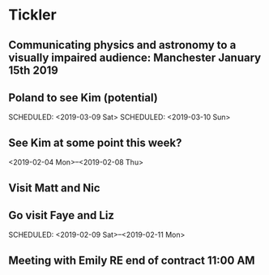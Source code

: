 * Tickler
** Communicating physics and astronomy to a visually impaired audience: Manchester January 15th 2019 
   SCHEDULED: <2019-01-19 Sat>
** Poland to see Kim (potential) 
   SCHEDULED: <2019-03-08 Fri>
   SCHEDULED: <2019-03-09 Sat>
   SCHEDULED: <2019-03-10 Sun>
** See Kim at some point this week?
   SCHEDULED: <2019-02-04 Mon>
   <2019-02-04 Mon>--<2019-02-08 Thu>
** Visit Matt and Nic  
   SCHEDULED: <2019-01-12 Sat>
** Go visit Faye and Liz 
   SCHEDULED: <2019-02-09 Sat>--<2019-02-11 Mon>
** Meeting with Emily RE end of contract 11:00 AM 
   SCHEDULED: <2019-01-11 Fri>
